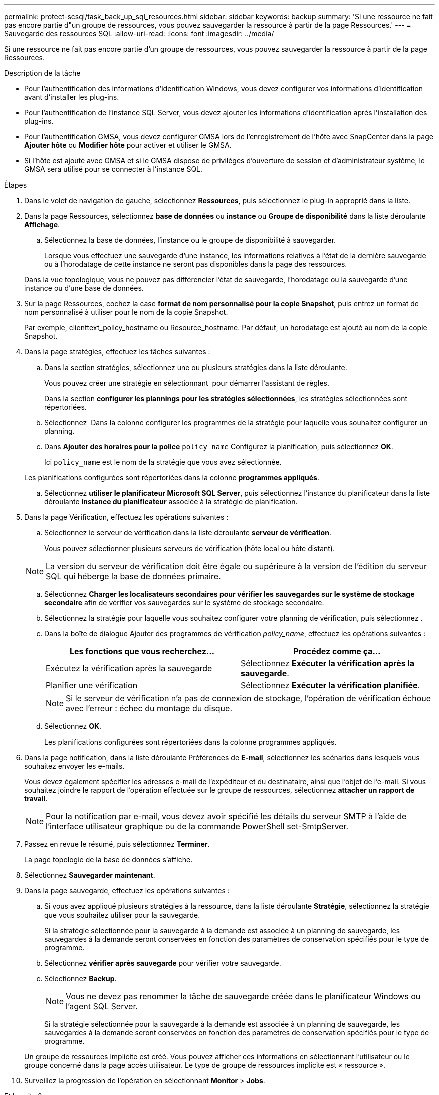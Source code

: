 ---
permalink: protect-scsql/task_back_up_sql_resources.html 
sidebar: sidebar 
keywords: backup 
summary: 'Si une ressource ne fait pas encore partie d"un groupe de ressources, vous pouvez sauvegarder la ressource à partir de la page Ressources.' 
---
= Sauvegarde des ressources SQL
:allow-uri-read: 
:icons: font
:imagesdir: ../media/


[role="lead"]
Si une ressource ne fait pas encore partie d'un groupe de ressources, vous pouvez sauvegarder la ressource à partir de la page Ressources.

.Description de la tâche
* Pour l'authentification des informations d'identification Windows, vous devez configurer vos informations d'identification avant d'installer les plug-ins.
* Pour l'authentification de l'instance SQL Server, vous devez ajouter les informations d'identification après l'installation des plug-ins.
* Pour l'authentification GMSA, vous devez configurer GMSA lors de l'enregistrement de l'hôte avec SnapCenter dans la page *Ajouter hôte* ou *Modifier hôte* pour activer et utiliser le GMSA.
* Si l'hôte est ajouté avec GMSA et si le GMSA dispose de privilèges d'ouverture de session et d'administrateur système, le GMSA sera utilisé pour se connecter à l'instance SQL.


.Étapes
. Dans le volet de navigation de gauche, sélectionnez *Ressources*, puis sélectionnez le plug-in approprié dans la liste.
. Dans la page Ressources, sélectionnez *base de données* ou *instance* ou *Groupe de disponibilité* dans la liste déroulante *Affichage*.
+
.. Sélectionnez la base de données, l'instance ou le groupe de disponibilité à sauvegarder.
+
Lorsque vous effectuez une sauvegarde d'une instance, les informations relatives à l'état de la dernière sauvegarde ou à l'horodatage de cette instance ne seront pas disponibles dans la page des ressources.

+
Dans la vue topologique, vous ne pouvez pas différencier l'état de sauvegarde, l'horodatage ou la sauvegarde d'une instance ou d'une base de données.



. Sur la page Ressources, cochez la case *format de nom personnalisé pour la copie Snapshot*, puis entrez un format de nom personnalisé à utiliser pour le nom de la copie Snapshot.
+
Par exemple, clienttext_policy_hostname ou Resource_hostname. Par défaut, un horodatage est ajouté au nom de la copie Snapshot.

. Dans la page stratégies, effectuez les tâches suivantes :
+
.. Dans la section stratégies, sélectionnez une ou plusieurs stratégies dans la liste déroulante.
+
Vous pouvez créer une stratégie en sélectionnant *image:../media/add_policy_from_resourcegroup.gif[""]* pour démarrer l'assistant de règles.

+
Dans la section *configurer les plannings pour les stratégies sélectionnées*, les stratégies sélectionnées sont répertoriées.

.. Sélectionnez *image:../media/add_policy_from_resourcegroup.gif[""]* Dans la colonne configurer les programmes de la stratégie pour laquelle vous souhaitez configurer un planning.
.. Dans *Ajouter des horaires pour la police* `policy_name` Configurez la planification, puis sélectionnez *OK*.
+
Ici `policy_name` est le nom de la stratégie que vous avez sélectionnée.

+
Les planifications configurées sont répertoriées dans la colonne *programmes appliqués*.

.. Sélectionnez *utiliser le planificateur Microsoft SQL Server*, puis sélectionnez l'instance du planificateur dans la liste déroulante *instance du planificateur* associée à la stratégie de planification.


. Dans la page Vérification, effectuez les opérations suivantes :
+
.. Sélectionnez le serveur de vérification dans la liste déroulante *serveur de vérification*.
+
Vous pouvez sélectionner plusieurs serveurs de vérification (hôte local ou hôte distant).

+

NOTE: La version du serveur de vérification doit être égale ou supérieure à la version de l'édition du serveur SQL qui héberge la base de données primaire.

.. Sélectionnez *Charger les localisateurs secondaires pour vérifier les sauvegardes sur le système de stockage secondaire* afin de vérifier vos sauvegardes sur le système de stockage secondaire.
.. Sélectionnez la stratégie pour laquelle vous souhaitez configurer votre planning de vérification, puis sélectionnez *image:../media/add_policy_from_resourcegroup.gif[""]*.
.. Dans la boîte de dialogue Ajouter des programmes de vérification _policy_name_, effectuez les opérations suivantes :
+
|===
| Les fonctions que vous recherchez... | Procédez comme ça... 


 a| 
Exécutez la vérification après la sauvegarde
 a| 
Sélectionnez *Exécuter la vérification après la sauvegarde*.



 a| 
Planifier une vérification
 a| 
Sélectionnez *Exécuter la vérification planifiée*.

|===
+

NOTE: Si le serveur de vérification n'a pas de connexion de stockage, l'opération de vérification échoue avec l'erreur : échec du montage du disque.

.. Sélectionnez *OK*.
+
Les planifications configurées sont répertoriées dans la colonne programmes appliqués.



. Dans la page notification, dans la liste déroulante Préférences de *E-mail*, sélectionnez les scénarios dans lesquels vous souhaitez envoyer les e-mails.
+
Vous devez également spécifier les adresses e-mail de l'expéditeur et du destinataire, ainsi que l'objet de l'e-mail. Si vous souhaitez joindre le rapport de l'opération effectuée sur le groupe de ressources, sélectionnez *attacher un rapport de travail*.

+

NOTE: Pour la notification par e-mail, vous devez avoir spécifié les détails du serveur SMTP à l'aide de l'interface utilisateur graphique ou de la commande PowerShell set-SmtpServer.

. Passez en revue le résumé, puis sélectionnez *Terminer*.
+
La page topologie de la base de données s'affiche.

. Sélectionnez *Sauvegarder maintenant*.
. Dans la page sauvegarde, effectuez les opérations suivantes :
+
.. Si vous avez appliqué plusieurs stratégies à la ressource, dans la liste déroulante *Stratégie*, sélectionnez la stratégie que vous souhaitez utiliser pour la sauvegarde.
+
Si la stratégie sélectionnée pour la sauvegarde à la demande est associée à un planning de sauvegarde, les sauvegardes à la demande seront conservées en fonction des paramètres de conservation spécifiés pour le type de programme.

.. Sélectionnez *vérifier après sauvegarde* pour vérifier votre sauvegarde.
.. Sélectionnez *Backup*.
+

NOTE: Vous ne devez pas renommer la tâche de sauvegarde créée dans le planificateur Windows ou l'agent SQL Server.

+
Si la stratégie sélectionnée pour la sauvegarde à la demande est associée à un planning de sauvegarde, les sauvegardes à la demande seront conservées en fonction des paramètres de conservation spécifiés pour le type de programme.

+
Un groupe de ressources implicite est créé. Vous pouvez afficher ces informations en sélectionnant l'utilisateur ou le groupe concerné dans la page accès utilisateur. Le type de groupe de ressources implicite est « ressource ».



. Surveillez la progression de l'opération en sélectionnant *Monitor* > *Jobs*.


.Et la suite ?
* Dans les configurations MetroCluster, il est possible que SnapCenter ne détecte pas une relation de protection après un basculement.
+
https://kb.netapp.com/Advice_and_Troubleshooting/Data_Protection_and_Security/SnapCenter/Unable_to_detect_SnapMirror_or_SnapVault_relationship_after_MetroCluster_failover["Impossible de détecter la relation SnapMirror ou SnapVault après le basculement de MetroCluster"]

* Si vous sauvegardez des données d'application sur des disques VMDK et que la taille du segment de mémoire Java du plug-in SnapCenter pour VMware vSphere n'est pas suffisamment importante, la sauvegarde risque d'échouer. Pour augmenter la taille du segment de mémoire Java, localisez le fichier de script /opt/netapp/init_scripts/scvservice. Dans ce script, le `do_start method` Command démarre le service du plug-in SnapCenter VMware. Mettez à jour cette commande à l'adresse suivante : `Java -jar -Xmx8192M -Xms4096M`.


.Informations associées
link:task_create_backup_policies_for_sql_server_databases.html["Créer des stratégies de sauvegarde pour les bases de données SQL Server"]

link:task_back_up_resources_using_powershell_cmdlets_for_sql.html["Sauvegarde des ressources avec les applets de commande PowerShell"]

https://kb.netapp.com/Advice_and_Troubleshooting/Data_Protection_and_Security/SnapCenter/Clone_operation_might_fail_or_take_longer_time_to_complete_with_default_TCP_TIMEOUT_value["Les opérations de sauvegarde échouent avec l'erreur de connexion MySQL en raison du délai dans TCP_TIMEOUT"]

https://kb.netapp.com/Advice_and_Troubleshooting/Data_Protection_and_Security/SnapCenter/Backup_fails_with_Windows_scheduler_error["La sauvegarde échoue en raison d'une erreur du planificateur Windows"]

https://kb.netapp.com/Advice_and_Troubleshooting/Data_Protection_and_Security/SnapCenter/Quiesce_or_grouping_resources_operations_fail["Les opérations de mise en attente ou de regroupement des ressources échouent"]
